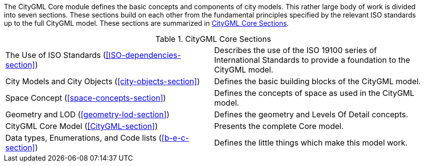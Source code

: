 The CityGML Core module defines the basic concepts and components of city models. This rather large body of work is divided into seven sections. These sections build on each other from the fundamental principles specified by the relevant ISO standards up to the full CityGML model. These sections are summarized in <<citygml-core-table>>.

[[citygml-core-table]]
.CityGML Core Sections
[cols="2.^,6.^"]
|===
|The Use of ISO Standards (<<ISO-dependencies-section>>) |Describes the use of the ISO 19100 series of International Standards to provide a foundation to the CityGML model.
|City Models and City Objects (<<city-objects-section>>)|Defines the basic building blocks of the CityGML model.
|Space Concept (<<space-concepts-section>>)|Defines the concepts of space as used in the CityGML model.
|Geometry and LOD (<<geometry-lod-section>>)|Defines the geometry and Levels Of Detail concepts.
|CityGML Core Model (<<CityGML-section>>)|Presents the complete Core model.
|Data types, Enumerations, and Code lists (<<b-e-c-section>>) |Defines the little things which make this model work.
|===

